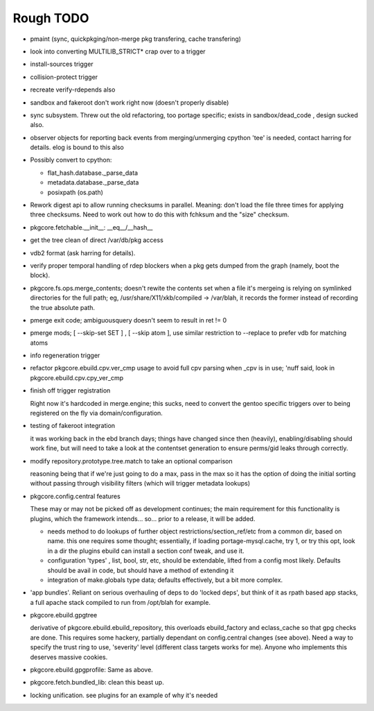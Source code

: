 ==========
Rough TODO
==========

- pmaint (sync, quickpkging/non-merge pkg transfering, cache transfering)

- look into converting MULTILIB_STRICT* crap over to a trigger

- install-sources trigger

- collision-protect trigger

- recreate verify-rdepends also

- sandbox and fakeroot don't work right now (doesn't properly disable)

- sync subsystem.
  Threw out the old refactoring, too portage specific; exists in 
  sandbox/dead_code , design sucked also.

- observer objects for reporting back events from merging/unmerging
  cpython 'tee' is needed, contact harring for details.
  elog is bound to this also

- Possibly convert to cpython:

  - flat_hash.database._parse_data
  - metadata.database._parse_data
  - posixpath (os.path)

- Rework digest api to allow running checksums in parallel.
  Meaning: don't load the file three times for applying three checksums.
  Need to work out how to do this with fchksum and the "size" checksum.

- pkgcore.fetchable.__init__: __eq__/__hash__

- get the tree clean of direct /var/db/pkg access

- vdb2 format (ask harring for details).

- verify proper temporal handling of rdep blockers when a pkg gets dumped 
  from the graph (namely, boot the block).

- pkgcore.fs.ops.merge_contents; doesn't rewite the contents set when a file
  it's mergeing is relying on symlinked directories for the full path; eg,
  /usr/share/X11/xkb/compiled -> /var/blah, it records the former instead of 
  recording the true absolute path.

- pmerge exit code; ambiguousquery doesn't seem to result in ret != 0

- pmerge mods; [ --skip-set SET ] , [ --skip atom ], use similar restriction
  to --replace to prefer vdb for matching atoms

- info regeneration trigger

- refactor pkgcore.ebuild.cpv.ver_cmp usage to avoid full cpv parsing when 
  _cpv is in use; 
  'nuff said, look in pkgcore.ebuild.cpv.cpy_ver_cmp

- finish off trigger registration

  Right now it's hardcoded in merge.engine; this sucks, need to convert the 
  gentoo specific triggers over to being registered on the fly via
  domain/configuration.
  
- testing of fakeroot integration

  it was working back in the ebd branch days; things have changed since then 
  (heavily), enabling/disabling should work fine, but will need to take a look
  at the contentset generation to ensure perms/gid leaks through correctly.

- modify repository.prototype.tree.match to take an optional comparison

  reasoning being that if we're just going to do a max, pass in the max so it 
  has the option of doing the initial sorting without passing through
  visibility filters (which will trigger metadata lookups)

- pkgcore.config.central features

  These may or may not be picked off as development continues; the main
  requirement for this functionality is plugins, which the framework 
  intends... so... prior to a release, it will be added.

  - needs method to do lookups of further object restrictions/section_ref/etc
    from a common dir, based on name.  this one requires some thought;
    essentially, if loading portage-mysql.cache, try 1, or try this opt,
    look in a dir the plugins ebuild can install a section conf tweak, and
    use it.
  - configuration 'types' , list, bool, str, etc, should be extendable, lifted
    from a config most likely.  Defaults should be avail in code, but should
    have a method of extending it
  - integration of make.globals type data; defaults effectively, but a bit
    more complex.

- 'app bundles'.  Reliant on serious overhauling of deps to do 'locked deps',
  but think of it as rpath based app stacks, a full apache stack compiled to
  run from /opt/blah for example.

- pkgcore.ebuild.gpgtree

  derivative of pkgcore.ebuild.ebuild_repository, this overloads
  ebuild_factory and eclass_cache so that gpg checks are done.
  This requires some hackery, partially dependant on config.central changes
  (see above).  Need a way to specify the trust ring to use, 'severity' level
  (different class targets works for me).
  Anyone who implements this deserves massive cookies.

- pkgcore.ebuild.gpgprofile: 
  Same as above.

- pkgcore.fetch.bundled_lib:
  clean this beast up.

- locking unification.  see plugins for an example of why it's needed
